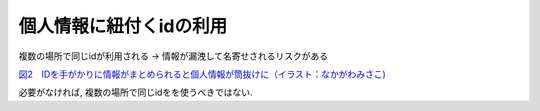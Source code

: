 個人情報に紐付くidの利用
==================================================

複数の場所で同じidが利用される -> 情報が漏洩して名寄せされるリスクがある

`図2　IDを手がかりに情報がまとめられると個人情報が筒抜けに（イラスト：なかがわみさこ) <http://itpro.nikkeibp.co.jp/article/Keyword/20081007/316269/?SS=imgview&FD=-499245482&ST=keyword>`_

必要がなければ, 複数の場所で同じidをを使うべきではない.
